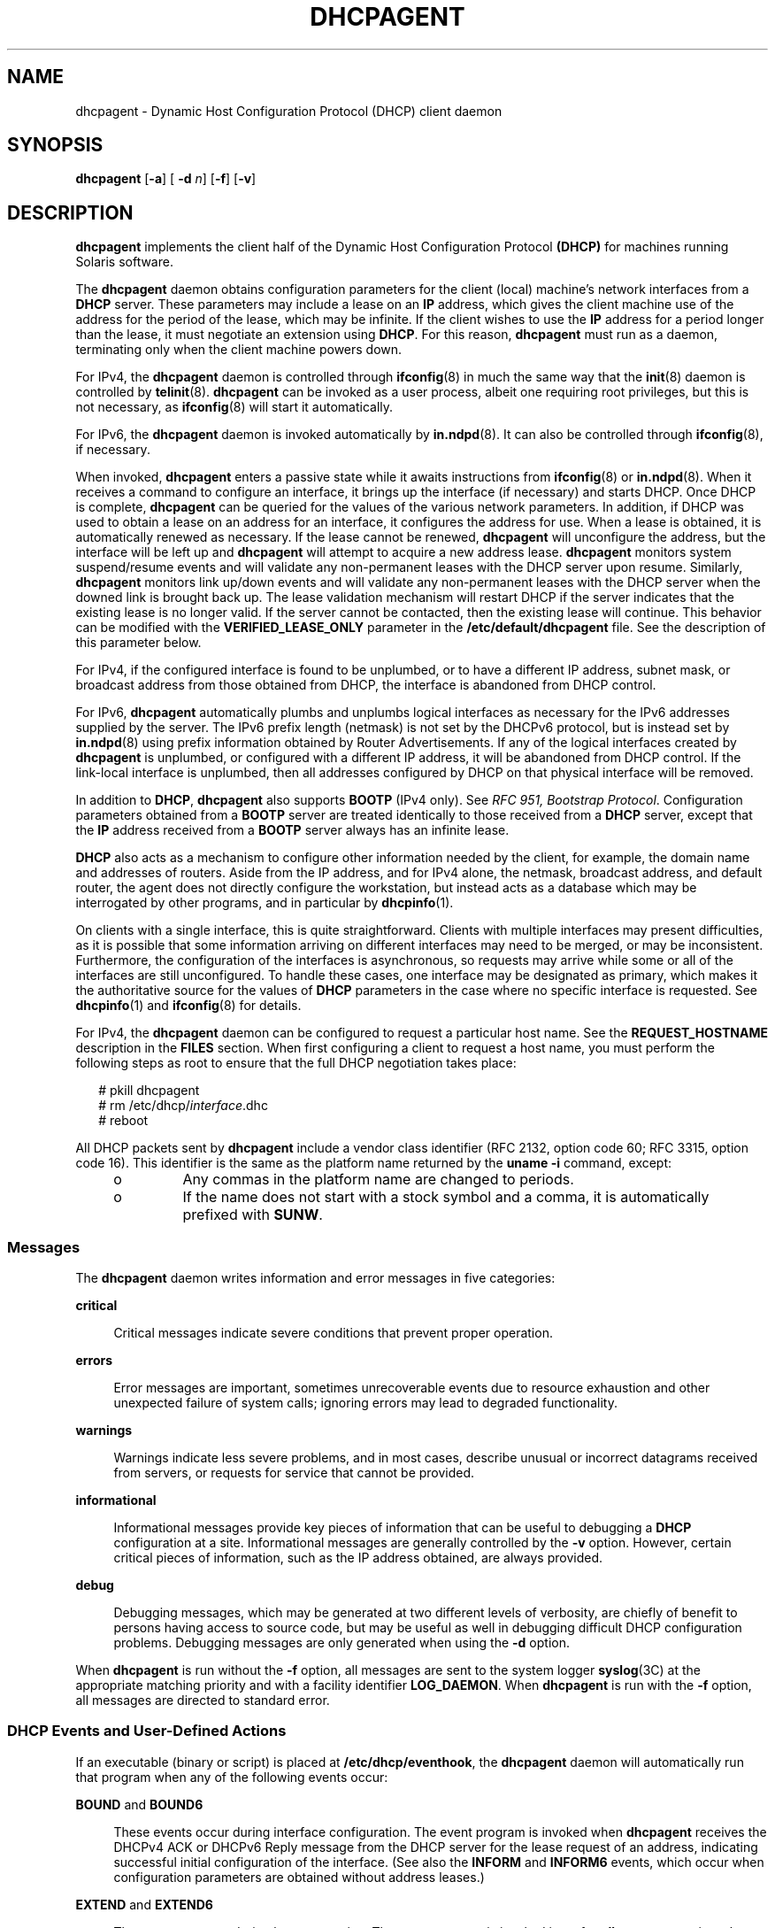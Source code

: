 '\" te
.\"  Copyright (c) 1992-1996 Competitive Automation, Inc. Copyright (c) 2009 Sun Microsystems, Inc. All Rights Reserved.
.\" The contents of this file are subject to the terms of the Common Development and Distribution License (the "License"). You may not use this file except in compliance with the License. You can obtain a copy of the license at usr/src/OPENSOLARIS.LICENSE or http://www.opensolaris.org/os/licensing.
.\" See the License for the specific language governing permissions and limitations under the License. When distributing Covered Code, include this CDDL HEADER in each file and include the License file at usr/src/OPENSOLARIS.LICENSE. If applicable, add the following below this CDDL HEADER, with the
.\" fields enclosed by brackets "[]" replaced with your own identifying information: Portions Copyright [yyyy] [name of copyright owner]
.TH DHCPAGENT 8 "Dec 11, 2015"
.SH NAME
dhcpagent \- Dynamic Host Configuration Protocol (DHCP) client daemon
.SH SYNOPSIS
.LP
.nf
\fBdhcpagent\fR [\fB-a\fR] [ \fB-d\fR \fIn\fR] [\fB-f\fR] [\fB-v\fR]
.fi

.SH DESCRIPTION
.LP
\fBdhcpagent\fR implements the client half of the Dynamic Host Configuration
Protocol \fB(DHCP)\fR for machines running Solaris software.
.sp
.LP
The \fBdhcpagent\fR daemon obtains configuration parameters for the client
(local) machine's network interfaces from a \fBDHCP\fR server. These parameters
may include a lease on an \fBIP\fR address, which gives the client machine use
of the address for the period of the lease, which may be infinite. If the
client wishes to use the \fBIP\fR address for a period longer than the lease,
it must negotiate an extension using \fBDHCP\fR. For this reason,
\fBdhcpagent\fR must run as a daemon, terminating only when the client machine
powers down.
.sp
.LP
For IPv4, the \fBdhcpagent\fR daemon is controlled through \fBifconfig\fR(8)
in much the same way that the \fBinit\fR(8) daemon is controlled by
\fBtelinit\fR(8). \fBdhcpagent\fR can be invoked as a user process, albeit one
requiring root privileges, but this is not necessary, as \fBifconfig\fR(8)
will start it automatically.
.sp
.LP
For IPv6, the \fBdhcpagent\fR daemon is invoked automatically by
\fBin.ndpd\fR(8). It can also be controlled through \fBifconfig\fR(8), if
necessary.
.sp
.LP
When invoked, \fBdhcpagent\fR enters a passive state while it awaits
instructions from \fBifconfig\fR(8) or \fBin.ndpd\fR(8). When it receives a
command to configure an interface, it brings up the interface (if necessary)
and starts DHCP. Once DHCP is complete, \fBdhcpagent\fR can be queried for the
values of the various network parameters. In addition, if DHCP was used to
obtain a lease on an address for an interface, it configures the address for
use. When a lease is obtained, it is automatically renewed as necessary. If the
lease cannot be renewed, \fBdhcpagent\fR will unconfigure the address, but the
interface will be left up and \fBdhcpagent\fR will attempt to acquire a new
address lease. \fBdhcpagent\fR monitors system suspend/resume events and will
validate any non-permanent leases with the DHCP server upon resume. Similarly,
\fBdhcpagent\fR monitors link up/down events and will validate any
non-permanent leases with the DHCP server when the downed link is brought back
up. The lease validation mechanism will restart DHCP if the server indicates
that the existing lease is no longer valid. If the server cannot be contacted,
then the existing lease will continue. This behavior can be modified with the
\fBVERIFIED_LEASE_ONLY\fR parameter in the \fB/etc/default/dhcpagent\fR file.
See the description of this parameter below.
.sp
.LP
For IPv4, if the configured interface is found to be unplumbed, or to have a
different IP address, subnet mask, or broadcast address from those obtained
from DHCP, the interface is abandoned from DHCP control.
.sp
.LP
For IPv6, \fBdhcpagent\fR automatically plumbs and unplumbs logical interfaces
as necessary for the IPv6 addresses supplied by the server. The IPv6 prefix
length (netmask) is not set by the DHCPv6 protocol, but is instead set by
\fBin.ndpd\fR(8) using prefix information obtained by Router Advertisements.
If any of the logical interfaces created by \fBdhcpagent\fR is unplumbed, or
configured with a different IP address, it will be abandoned from DHCP control.
If the link-local interface is unplumbed, then all addresses configured by DHCP
on that physical interface will be removed.
.sp
.LP
In addition to \fBDHCP\fR, \fBdhcpagent\fR also supports \fBBOOTP\fR (IPv4
only). See \fIRFC 951, Bootstrap Protocol\fR. Configuration parameters obtained
from a \fBBOOTP\fR server are treated identically to those received from a
\fBDHCP\fR server, except that the \fBIP\fR address received from a \fBBOOTP\fR
server always has an infinite lease.
.sp
.LP
\fBDHCP\fR also acts as a mechanism to configure other information needed by
the client, for example, the domain name and addresses of routers. Aside from
the IP address, and for IPv4 alone, the netmask, broadcast address, and default
router, the agent does not directly configure the workstation, but instead acts
as a database which may be interrogated by other programs, and in particular by
\fBdhcpinfo\fR(1).
.sp
.LP
On clients with a single interface, this is quite straightforward. Clients with
multiple interfaces may present difficulties, as it is possible that some
information arriving on different interfaces may need to be merged, or may be
inconsistent. Furthermore, the configuration of the interfaces is asynchronous,
so requests may arrive while some or all of the interfaces are still
unconfigured. To handle these cases, one interface may be designated as
primary, which makes it the authoritative source for the values of \fBDHCP\fR
parameters in the case where no specific interface is requested. See
\fBdhcpinfo\fR(1) and \fBifconfig\fR(8) for details.
.sp
.LP
For IPv4, the \fBdhcpagent\fR daemon can be configured to request a particular
host name. See the \fBREQUEST_HOSTNAME\fR description in the \fBFILES\fR
section. When first configuring a client to request a host name, you must
perform the following steps as root to ensure that the full DHCP negotiation
takes place:
.sp
.in +2
.nf
# pkill dhcpagent
# rm /etc/dhcp/\fIinterface\fR.dhc
# reboot
.fi
.in -2
.sp

.sp
.LP
All DHCP packets sent by \fBdhcpagent\fR include a vendor class identifier (RFC
2132, option code 60; RFC 3315, option code 16). This identifier is the same as
the platform name returned by the \fBuname\fR \fB-i\fR command, except:
.RS +4
.TP
.ie t \(bu
.el o
Any commas in the platform name are changed to periods.
.RE
.RS +4
.TP
.ie t \(bu
.el o
If the name does not start with a stock symbol and a comma, it is automatically
prefixed with \fBSUNW\fR.
.RE
.SS "Messages"
.LP
The \fBdhcpagent\fR daemon writes information and error messages in five
categories:
.sp
.ne 2
.na
\fBcritical\fR
.ad
.sp .6
.RS 4n
Critical messages indicate severe conditions that prevent proper operation.
.RE

.sp
.ne 2
.na
\fBerrors\fR
.ad
.sp .6
.RS 4n
Error messages are important, sometimes unrecoverable events due to resource
exhaustion and other unexpected failure of system calls; ignoring errors may
lead to degraded functionality.
.RE

.sp
.ne 2
.na
\fBwarnings\fR
.ad
.sp .6
.RS 4n
Warnings indicate less severe problems, and in most cases, describe unusual or
incorrect datagrams received from servers, or requests for service that cannot
be provided.
.RE

.sp
.ne 2
.na
\fBinformational\fR
.ad
.sp .6
.RS 4n
Informational messages provide key pieces of information that can be useful to
debugging a \fBDHCP\fR configuration at a site. Informational messages are
generally controlled by the \fB-v\fR option. However, certain critical pieces
of information, such as the IP address obtained, are always provided.
.RE

.sp
.ne 2
.na
\fBdebug\fR
.ad
.sp .6
.RS 4n
Debugging messages, which may be generated at two different levels of
verbosity, are chiefly of benefit to persons having access to source code, but
may be useful as well in debugging difficult DHCP configuration problems.
Debugging messages are only generated when using the \fB-d\fR option.
.RE

.sp
.LP
When \fBdhcpagent\fR is run without the \fB-f\fR option, all messages are sent
to the system logger \fBsyslog\fR(3C) at the appropriate matching priority and
with a facility identifier \fBLOG_DAEMON\fR. When \fBdhcpagent\fR is run with
the \fB-f\fR option, all messages are directed to standard error.
.SS "DHCP Events and User-Defined Actions"
.LP
If an executable (binary or script) is placed at \fB/etc/dhcp/eventhook\fR, the
\fBdhcpagent\fR daemon will automatically run that program when any of the
following events occur:
.sp
.ne 2
.na
\fB\fBBOUND\fR and \fBBOUND6\fR\fR
.ad
.sp .6
.RS 4n
These events occur during interface configuration. The event program is invoked
when \fBdhcpagent\fR receives the DHCPv4 ACK or DHCPv6 Reply message from the
DHCP server for the lease request of an address, indicating successful initial
configuration of the interface. (See also the \fBINFORM\fR and \fBINFORM6\fR
events, which occur when configuration parameters are obtained without address
leases.)
.RE

.sp
.ne 2
.na
\fB\fBEXTEND\fR and \fBEXTEND6\fR\fR
.ad
.sp .6
.RS 4n
These events occur during lease extension. The event program is invoked just
after \fBdhcpagent\fR receives the DHCPv4 ACK or DHCPv6 Reply from the DHCP
server for the DHCPv4 REQUEST (renew) message or the DHCPv6 Renew or Rebind
message.
.sp
Note that with DHCPv6, the server might choose to remove some addresses, add
new address leases, and ignore (allow to expire) still other addresses in a
given Reply message. The \fBEXTEND6\fR event occurs when a Reply is received
that leaves one or more address leases still valid, even if the Reply message
does not extend the lease for any address. The event program is invoked just
before any addresses are removed, but just after any new addresses are added.
Those to be removed will be marked with the \fBIFF_DEPRECATED\fR flag.
.RE

.sp
.ne 2
.na
\fB\fBEXPIRE\fR and \fBEXPIRE6\fR\fR
.ad
.sp .6
.RS 4n
These events occur during lease expiration. For DHCPv4, the event program is
invoked just before the leased address is removed from an interface. For
DHCPv6, the event program is invoked just before the last remaining leased
addresses are removed from the interface.
.RE

.sp
.ne 2
.na
\fB\fBDROP\fR and \fBDROP6\fR\fR
.ad
.sp .6
.RS 4n
These events occur during the period when an interface is dropped. The event
program is invoked just before the interface is removed from DHCP control. If
the interface has been abandoned due the user unplumbing the interface, then
this event will occur after the user's action has taken place. The interface
might not be present.
.RE

.sp
.ne 2
.na
\fB\fBINFORM\fR and \fBINFORM6\fR\fR
.ad
.sp .6
.RS 4n
These events occur when an interface acquires new or updated configuration
information from a DHCP server by means of the DHCPv4 \fBINFORM\fR or the
DHCPv6 Information-Request message. These messages are sent using an
\fBifconfig\fR(8) \fBdhcp inform\fR command or when the DHCPv6 Router
Advertisement \fBO\fR (letter 0) bit is set and the \fBM\fR bit is not set.
Thus, these events occur when the DHCP client does not obtain an IP address
lease from the server, and instead obtains only configuration parameters.
.RE

.sp
.ne 2
.na
\fB\fBLOSS6\fR\fR
.ad
.sp .6
.RS 4n
This event occurs during lease expiration when one or more valid leases still
remain. The event program is invoked just before expired addresses are removed.
Those being removed will be marked with the \fBIFF_DEPRECATED\fR flag.
.sp
Note that this event is not associated with the receipt of the Reply message,
which occurs only when one or more valid leases remain, and occurs only with
DHCPv6. If all leases have expired, then the EXPIRE6 event occurs instead.
.RE

.sp
.ne 2
.na
\fB\fBRELEASE\fR and \fBRELEASE6\fR\fR
.ad
.sp .6
.RS 4n
This event occurs during the period when a leased address is released. The
event program is invoked just before \fBdhcpagent\fR relinquishes the address
on an interface and sends the DHCPv4 \fBRELEASE\fR or DHCPv6 Release packet to
the DHCP server.
.RE

.sp
.LP
The system does not provide a default event program. The file
\fB/etc/dhcp/eventhook\fR is expected to be owned by root and have a mode of
755.
.sp
.LP
The event program will be passed two arguments, the interface name and the
event name, respectively. For DHCPv6, the interface name is the name of the
physical interface.
.sp
.LP
The event program can use the \fBdhcpinfo\fR(1) utility to fetch additional
information about the interface. While the event program is invoked on every
event defined above, it can ignore those events in which it is not interested.
The event program runs with the same privileges and environment as
\fBdhcpagent\fR itself, except that \fBstdin\fR, \fBstdout\fR, and \fBstderr\fR
are redirected to \fB/dev/null\fR. Note that this means that the event program
runs with root privileges.
.sp
.LP
If an invocation of the event program does not exit after 55 seconds, it is
sent a \fBSIGTERM\fR signal. If does not exit within the next three seconds, it
is terminated by a \fBSIGKILL\fR signal.
.sp
.LP
See EXAMPLES for an example event program.
.SH OPTIONS
.LP
The following options are supported:
.sp
.ne 2
.na
\fB\fB-a\fR\fR
.ad
.sp .6
.RS 4n
Adopt a configured IPv4 interface. This option is for use with diskless
\fBDHCP\fR clients. In the case of diskless \fBDHCP\fR, \fBDHCP\fR has already
been performed on the network interface providing the operating system image
prior to running \fBdhcpagent\fR. This option instructs the agent to take over
control of the interface. It is intended primarily for use in boot scripts.
.sp
The effect of this option depends on whether the interface is being adopted.
.sp
If the interface is being adopted, the following conditions apply:
.sp
\fBdhcpagent\fR uses the client id specified in
\fB/chosen\fR:\fI<client_id>\fR, as published by the PROM or as specified on a
\fBboot\fR(8) command line. If this value is not present, the client id is
undefined. The DHCP server then determines what to use as a client id. It is an
error condition if the interface is an Infiniband interface and the PROM value
is not present.
.sp
If the interface is not being adopted:
.sp
\fBdhcpagent\fR uses the value stored in \fB/etc/default/dhcpagent\fR. If this
value is not present, the client id is undefined. If the interface is
Infiniband and there is no value in \fB/etc/default/dhcpagent\fR, a client id
is generated as described by the draft document on DHCP over Infiniband,
available at:
.sp
.in +2
.nf
http://www.ietf.org
.fi
.in -2

.RE

.sp
.ne 2
.na
\fB\fB-d\fR \fIn\fR\fR
.ad
.sp .6
.RS 4n
Set debug level to \fIn\fR. Two levels of debugging are currently available, 1
and 2; the latter is more verbose.
.RE

.sp
.ne 2
.na
\fB\fB-f\fR\fR
.ad
.sp .6
.RS 4n
Run in the foreground instead of as a daemon process. When this option is used,
messages are sent to standard error instead of to \fBsyslog\fR(3C).
.RE

.sp
.ne 2
.na
\fB\fB-v\fR\fR
.ad
.sp .6
.RS 4n
Provide verbose output useful for debugging site configuration problems.
.RE

.SH EXAMPLES
.LP
\fBExample 1 \fRExample Event Program
.sp
.LP
The following script is stored in the file \fB/etc/dhcp/eventhook\fR, owned by
root with a mode of 755. It is invoked upon the occurrence of the events listed
in the file.

.sp
.in +2
.nf
#!/bin/sh

(
echo "Interface name: " $1
echo "Event: " $2

case $2 in
"BOUND")
     echo "Address acquired from server "\e
         `/sbin/dhcpinfo -i $1 ServerID`
     ;;
"BOUND6")
     echo "Addresses acquired from server " \e
         `/sbin/dhcpinfo -v6 -i $1 ServerID`
     ;;
"EXTEND")
    echo "Lease extended for " \e
         `sbin/dhcpinfo -i $1 LeaseTim`" seconds"
     ;;
"EXTEND6")
    echo "New lease information obtained on $i"
     ;;
"EXPIRE" | "DROP" | "RELEASE")
     ;;

esac
) >/var/run/dhcp_eventhook_output 2>&1
.fi
.in -2
.sp

.sp
.LP
Note the redirection of stdout and stderr to a file.

.SH FILES
.ne 2
.na
\fB\fB/etc/dhcp/\fIif\fR.dhc\fR\fR
.ad
.br
.na
\fB\fB/etc/dhcp/\fIif\fR.dh6\fR\fR
.ad
.sp .6
.RS 4n
Contains the configuration for interface. The mere existence of this file does
not imply that the configuration is correct, since the lease might have
expired. On start-up, \fBdhcpagent\fR confirms the validity of the address
using REQUEST (for DHCPv4) or Confirm (DHCPv6).
.RE

.sp
.ne 2
.na
\fB\fB/etc/dhcp/duid\fR\fR
.ad
.br
.na
\fB\fB/etc/dhcp/iaid\fR\fR
.ad
.sp .6
.RS 4n
Contains persistent storage for DUID (DHCP Unique Identifier) and IAID
(Identity Association Identifier) values. The format of these files is
undocumented, and applications should not read from or write to them.
.RE

.sp
.ne 2
.na
\fB\fB/etc/default/dhcpagent\fR\fR
.ad
.sp .6
.RS 4n
Contains default values for tunable parameters. All values may be qualified
with the interface they apply to by prepending the interface name and a period
(".") to the interface parameter name. The parameters include: the interface
parameter name.
.sp
To configure IPv6 parameters, place the string \fB\&.v6\fR between the
interface name (if any) and the parameter name. For example, to set the global
IPv6 parameter request list, use \fB\&.v6.PARAM_REQUEST_LIST\fR. To set the
\fBCLIENT_ID\fR (\fBDUID\fR) on \fBhme0\fR, use \fBhme0.v6.CLIENT_ID\fR.
.sp
The parameters include:
.sp
.ne 2
.na
\fB\fBVERIFIED_LEASE_ONLY\fR\fR
.ad
.sp .6
.RS 4n
Indicates that a \fBRELEASE\fR rather than a \fBDROP\fR should be performed on
managed interfaces when the agent terminates. Release causes the client to
discard the lease, and the server to make the address available again. Drop
causes the client to record the lease in \fB/etc/dhcp/\fIinterface\fR.dhc\fR or
\fB/etc/dhcp/\fIinterface\fR.dh6\fR for later use. In addition, when the link
status changes to \fBup\fR or when the system is resumed after a suspend, the
client will verify the lease with the server. If the server is unreachable for
verification, then the old lease will be discarded (even if it has time
remaining) and a new one obtained.
.sp
Enabling this option is often desirable on mobile systems, such as laptops, to
allow the system to recover quickly from moves.
.RE

.sp
.ne 2
.na
\fB\fBOFFER_WAIT\fR\fR
.ad
.sp .6
.RS 4n
Indicates how long to wait between checking for valid \fBOFFER\fRs after
sending a \fBDISCOVER\fR. For DHCPv6, sets the time to wait between checking
for valid Advertisements after sending a Solicit.
.RE

.sp
.ne 2
.na
\fB\fBCLIENT_ID\fR\fR
.ad
.sp .6
.RS 4n
Indicates the value that should be used to uniquely identify the client to the
server. This value can take one of three basic forms:
.sp
.in +2
.nf
\fIdecimal\fR,\fIdata\fR...
0xHHHHH...
"\fIstring\fR...."
.fi
.in -2
.sp

The first form is an RFC 3315 DUID. This is legal for both IPv4 DHCP and
DHCPv6. For IPv4, an RFC 4361 Client ID is constructed from this value. In this
first form, the format of \fIdata\fR... depends on the decimal value. The
following formats are defined for this first form:
.sp
.ne 2
.na
\fB1,\fIhwtype\fR,\fItime\fR,\fIlla\fR\fR
.ad
.sp .6
.RS 4n
Type 1, DUID-LLT. The \fIhwtype\fR value is an integer in the range 0-65535,
and indicates the type of hardware. The \fItime\fR value is the number of
seconds since midnight, January 1st, 2000 UTC, and can be omitted to use the
current system time. The \fIlla\fR value is either a colon-separated MAC
address or the name of a physical interface. If the name of an interface is
used, the \fIhwtype\fR value can be omitted. For example: \fB1,,,hme0\fR
.RE

.sp
.ne 2
.na
\fB2,\fIenterprise\fR,\fIhex\fR...\fR
.ad
.sp .6
.RS 4n
Type 2, DUID-EN. The \fIenterprise\fR value is an integer in the range
0-4294967295 and represents the SMI Enterprise number for an organization. The
\fIhex\fR string is an even-length sequence of hexadecimal digits.
.RE

.sp
.ne 2
.na
\fB3,\fIhwtype\fR,\fIlla\fR\fR
.ad
.sp .6
.RS 4n
Type 3, DUID-LL. This is the same as DUID-LLT (type 1), except that a time
stamp is not used.
.RE

.sp
.ne 2
.na
\fB*,\fIhex\fR\fR
.ad
.sp .6
.RS 4n
Any other type value (0 or 4-65535) can be used with an even-length hexadecimal
string.
.RE

The second and third forms of \fBCLIENT_ID\fR are legal for IPv4 only. These
both represent raw Client ID (without RFC 4361), in hex, or NVT ASCII string
format. Thus, "\fBSun\fR" and \fB0x53756E\fR are equivalent.
.RE

.sp
.ne 2
.na
\fB\fBPARAM_REQUEST_LIST\fR\fR
.ad
.sp .6
.RS 4n
Specifies a list of comma-separated integer values of options for which the
client would like values, or symbolic \fBSite\fR or \fBOption\fR option names.
Symbolic option names for IPv4 are resolved through \fB/etc/dhcp/inittab\fR.
Option names for IPv6 are resolved by means of \fB/etc/dhcp/inittab6\fR.
.RE

.sp
.ne 2
.na
\fB\fBPARAM_IGNORE_LIST\fR\fR
.ad
.sp .6
.RS 4n
Specifies a list of options (constructed in the same manner as
\fBPARAM_REQUEST_LIST\fR) that the DHCP client will ignore. Ignored options are
treated as though the server did not return the options specified. Ignored
options are not visible using \fBdhcpinfo\fR(1) or acted on by the client. This
parameter can be used, for example, to disable an unwanted client name or
default router.
.RE

.sp
.ne 2
.na
\fB\fBREQUEST_HOSTNAME\fR\fR
.ad
.sp .6
.RS 4n
Indicates the client requests the DHCP server to map the client's leased IPv4
address to the host name associated with the network interface that performs
DHCP on the client. The host name must be specified in the
\fB/etc/hostname.\fIinterface\fR\fR file for the relevant interface on a line
of the form
.sp
.in +2
.nf
inet \fIhostname\fR
.fi
.in -2
.sp

where \fIhostname\fR is the host name requested.
.sp
This option works with DHCPv4 only.
.RE

.RE

.sp
.ne 2
.na
\fB\fB/etc/dhcp/eventhook\fR\fR
.ad
.sp .6
.RS 4n
Location of a DHCP event program.
.RE

.SH ATTRIBUTES
.LP
See \fBattributes\fR(5) for descriptions of the following attributes:
.sp

.sp
.TS
box;
c | c
l | l .
ATTRIBUTE TYPE	ATTRIBUTE VALUE
_
Interface Stability	Committed
.TE

.SH SEE ALSO
.LP
\fBdhcpinfo\fR(1), \fBifconfig\fR(8), \fBinit\fR(8), \fBin.mpathd\fR(8),
\fBin.ndpd\fR(8), \fBsyslog\fR(3C), \fBattributes\fR(5), \fBdhcp\fR(5)
.sp
.LP
\fI\fR
.sp
.LP
Croft, B. and Gilmore, J.,\fIBootstrap Protocol (BOOTP)\fRRFC 951, Network
Working Group, September 1985.
.sp
.LP
Droms, R., \fIDynamic Host Configuration Protocol\fR, RFC 2131, Network Working
Group, March 1997.
.sp
.LP
Lemon, T. and B. Sommerfeld. \fIRFC 4361, Node-specific Client Identifiers for
Dynamic Host Configuration Protocol Version Four (DHCPv4)\fR. Nominum and Sun
Microsystems. February 2006.
.sp
.LP
Droms, R. \fIRFC 3315, Dynamic Host Configuration Protocol for IPv6
(DHCPv6)\fR. Cisco Systems. July 2003.
.SH NOTES
.LP
The \fBdhcpagent\fR daemon can be used on IPv4 logical interfaces, just as with
physical interfaces. When used on a logical interface, the daemon automatically
constructs a Client ID value based on the DUID and IAID values, according to
RFC 4361. The  \fB/etc/default/dhcpagent\fR \fBCLIENT_ID\fR value, if any,
overrides this automatic identifier.
.sp
.LP
As with physical IPv4 interfaces, the \fB/etc/hostname.hme0:1\fR and
\fB/etc/dhcp.hme0:1\fR files must also be created in order for \fBhme0:1\fR to
be automatically plumbed and configured at boot. In addition, unlike physical
IPv4 interfaces, \fBdhcpagent\fR does not add or remove default routes
associated with logical interfaces.
.sp
.LP
DHCP can be performed on IPMP IP interfaces to acquire and maintain IPMP data
addresses. Because an IPMP IP interface has no hardware address, the daemon
automatically constructs a Client ID using the same approach described above
for IPv4 logical interfaces. In addition, the lack of a hardware address means
the daemon must set the "broadcast" flag in all \fBDISCOVER\fR and
\fBREQUEST\fR messages on IPMP IP interfaces. Some DHCP servers may refuse such
requests.
.sp
.LP
DHCP can be performed on IP interfaces that are part of an IPMP group (to
acquire and maintain test addresses). The daemon will automatically set the
\fBNOFAILOVER\fR and \fBDEPRECATED\fR flags on each test address. Additionally,
the daemon will not add or remove default routes in this case. Note that the
actual DHCP packet exchange may be performed over any active IP interface in
the IPMP group. It is strongly recommended that test addresses have infinite
leases. Otherwise, an extended network outage detectable only by probes may
cause test address leases to expire, causing \fBin.mpathd\fR(8) to revert to
link-based failure detection and trigger an erroneous repair.
.sp
.LP
With DHCPv6, the link-local interface must be configured using
\fB/etc/hostname6.hme0\fR in order for DHCPv6 to run on \fBhme0\fR at boot
time. The logical interfaces for each address are plumbed by \fBdhcpagent\fR
automatically.
